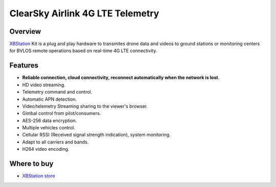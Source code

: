 .. _common-airlink-telemetry:


ClearSky Airlink 4G LTE Telemetry
==========================

.. figure:: https://xbstation.com/images/XBStation4GBVLOSLTEKit.png
   :target:  https://air-link.space/



Overview
--------

`XBStation <https://xbstation.com>`__ Kit is a plug and play hardware to transmites drone data and videos to ground stations or monitoring centers for BVLOS remote operations based on real-time 4G LTE connectivity.

Features
--------
* **Reliable connection, cloud connectivity, reconnect automatically when the network is lost**.
* HD video streaming.
* Telemetry command and control.
* Automatic APN detection.
* Video/telemetry Streaming sharing to the viewer's browser.
* Gimbal control from pilot/consumers.
* AES-256 data encryption.
* Multiple vehicles control.
* Cellular RSSI (Received signal strength indication), system monitoring.
* Adapt to all carriers and bands.
* H264 video encoding.

Where to buy
------------

-   `XBStation store <https://store.xbstation.com/>`_